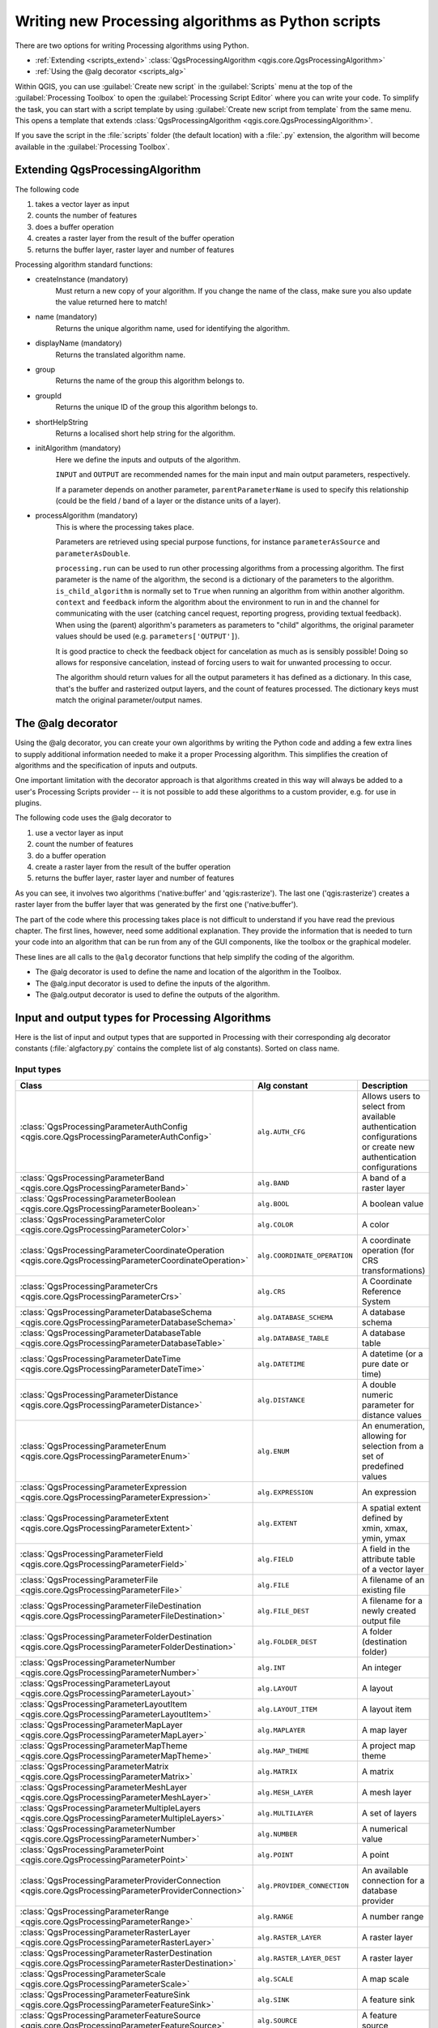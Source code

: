 
.. highlight:: python
   :linenothreshold: 5

Writing new Processing algorithms as Python scripts
===================================================

.. only:: html

   .. contents::
      :local:

There are two options for writing Processing algorithms using Python.

* :ref:`Extending <scripts_extend>` :class:`QgsProcessingAlgorithm
  <qgis.core.QgsProcessingAlgorithm>`
* :ref:`Using the @alg decorator <scripts_alg>`

Within QGIS, you can use :guilabel:`Create new script` in the
:guilabel:`Scripts` menu at the top of the :guilabel:`Processing Toolbox`
to open the :guilabel:`Processing Script Editor` where you can write
your code.
To simplify the task, you can start with a script template by using
:guilabel:`Create new script from template` from the same menu.
This opens a template that extends
:class:`QgsProcessingAlgorithm <qgis.core.QgsProcessingAlgorithm>`.

If you save the script in the :file:`scripts` folder
(the default location) with a :file:`.py` extension, the algorithm will
become available in the :guilabel:`Processing Toolbox`.

.. _scripts_extend:

Extending QgsProcessingAlgorithm
--------------------------------

The following code

#. takes a vector layer as input
#. counts the number of features
#. does a buffer operation
#. creates a raster layer from the result of the buffer operation
#. returns the buffer layer, raster layer and number of features

.. testcode::

    from qgis.PyQt.QtCore import QCoreApplication
    from qgis.core import (QgsProcessing,
                           QgsProcessingAlgorithm,
                           QgsProcessingException,
                           QgsProcessingOutputNumber,
                           QgsProcessingParameterDistance,
                           QgsProcessingParameterFeatureSource,
                           QgsProcessingParameterVectorDestination,
                           QgsProcessingParameterRasterDestination)
    from qgis import processing


    class ExampleProcessingAlgorithm(QgsProcessingAlgorithm):
        """
        This is an example algorithm that takes a vector layer,
        creates some new layers and returns some results.
        """

        def tr(self, string):
            """
            Returns a translatable string with the self.tr() function.
            """
            return QCoreApplication.translate('Processing', string)

        def createInstance(self):
            # Must return a new copy of your algorithm.
            return ExampleProcessingAlgorithm()

        def name(self):
            """
            Returns the unique algorithm name.
            """
            return 'bufferrasterextend'

        def displayName(self):
            """
            Returns the translated algorithm name.
            """
            return self.tr('Buffer and export to raster (extend)')

        def group(self):
            """
            Returns the name of the group this algorithm belongs to.
            """
            return self.tr('Example scripts')

        def groupId(self):
            """
            Returns the unique ID of the group this algorithm belongs
            to.
            """
            return 'examplescripts'

        def shortHelpString(self):
            """
            Returns a localised short help string for the algorithm.
            """
            return self.tr('Example algorithm short description')

        def initAlgorithm(self, config=None):
            """
            Here we define the inputs and outputs of the algorithm.
            """
            # 'INPUT' is the recommended name for the main input
            # parameter.
            self.addParameter(
                QgsProcessingParameterFeatureSource(
                    'INPUT',
                    self.tr('Input vector layer'),
                    types=[QgsProcessing.TypeVectorAnyGeometry]
                )
            )
            self.addParameter(
                QgsProcessingParameterVectorDestination(
                    'BUFFER_OUTPUT',
                    self.tr('Buffer output'),
                )
            )
            # 'OUTPUT' is the recommended name for the main output
            # parameter.
            self.addParameter(
                QgsProcessingParameterRasterDestination(
                    'OUTPUT',
                    self.tr('Raster output')
                )
            )
            self.addParameter(
                QgsProcessingParameterDistance(
                    'BUFFERDIST',
                    self.tr('BUFFERDIST'),
                    defaultValue = 1.0,
                    # Make distance units match the INPUT layer units:
                    parentParameterName='INPUT'
                )
            )
            self.addParameter(
                QgsProcessingParameterDistance(
                    'CELLSIZE',
                    self.tr('CELLSIZE'),
                    defaultValue = 10.0,
                    parentParameterName='INPUT'
                )
            )
            self.addOutput(
                QgsProcessingOutputNumber(
                    'NUMBEROFFEATURES',
                    self.tr('Number of features processed')
                )
            )

        def processAlgorithm(self, parameters, context, feedback):
            """
            Here is where the processing itself takes place.
            """
            # First, we get the count of features from the INPUT layer.
            # This layer is defined as a QgsProcessingParameterFeatureSource
            # parameter, so it is retrieved by calling
            # self.parameterAsSource.
            input_featuresource = self.parameterAsSource(parameters,
                                                         'INPUT',
                                                         context)
            numfeatures = input_featuresource.featureCount()

            # Retrieve the buffer distance and raster cell size numeric
            # values. Since these are numeric values, they are retrieved
            # using self.parameterAsDouble.
            bufferdist = self.parameterAsDouble(parameters, 'BUFFERDIST',
                                                context)
            rastercellsize = self.parameterAsDouble(parameters, 'CELLSIZE',
                                                    context)
            if feedback.isCanceled():
                return {}
            buffer_result = processing.run(
                'native:buffer',
                {
                    # Here we pass on the original parameter values of INPUT
                    # and BUFFER_OUTPUT to the buffer algorithm.
                    'INPUT': parameters['INPUT'],
                    'OUTPUT': parameters['BUFFER_OUTPUT'],
                    'DISTANCE': bufferdist,
                    'SEGMENTS': 10,
                    'DISSOLVE': True,
                    'END_CAP_STYLE': 0,
                    'JOIN_STYLE': 0,
                    'MITER_LIMIT': 10
                },
                # Because the buffer algorithm is being run as a step in
                # another larger algorithm, the is_child_algorithm option
                # should be set to True
                is_child_algorithm=True,
                #
                # It's important to pass on the context and feedback objects to
                # child algorithms, so that they can properly give feedback to
                # users and handle cancelation requests.
                context=context,
                feedback=feedback)

            # Check for cancelation
            if feedback.isCanceled():
                return {}

            # Run the separate rasterization algorithm using the buffer result
            # as an input.
            rasterized_result = processing.run(
                'qgis:rasterize',
                {
                    # Here we pass the 'OUTPUT' value from the buffer's result
                    # dictionary off to the rasterize child algorithm.
                    'LAYER': buffer_result['OUTPUT'],
                    'EXTENT': buffer_result['OUTPUT'],
                    'MAP_UNITS_PER_PIXEL': rastercellsize,
                    # Use the original parameter value.
                    'OUTPUT': parameters['OUTPUT']
                },
                is_child_algorithm=True,
                context=context,
                feedback=feedback)

            if feedback.isCanceled():
                return {}

            # Return the results
            return {'OUTPUT': rasterized_result['OUTPUT'],
                    'BUFFER_OUTPUT': buffer_result['OUTPUT'],
                    'NUMBEROFFEATURES': numfeatures}

Processing algorithm standard functions:

* createInstance (mandatory)
    Must return a new copy of your algorithm.
    If you change the name of the class, make sure you also update the value
    returned here to match!

* name (mandatory)
    Returns the unique algorithm name, used for identifying the algorithm.

* displayName (mandatory)
    Returns the translated algorithm name.

* group
    Returns the name of the group this algorithm belongs to.

* groupId
    Returns the unique ID of the group this algorithm belongs to.

* shortHelpString
    Returns a localised short help string for the algorithm.

* initAlgorithm (mandatory)
    Here we define the inputs and outputs of the algorithm.

    ``INPUT`` and ``OUTPUT`` are recommended names for the main input and
    main output parameters, respectively.

    If a parameter depends on another parameter, ``parentParameterName``
    is used to specify this relationship (could be the field / band of a
    layer or the distance units of a layer).

* processAlgorithm (mandatory)
    This is where the processing takes place.

    Parameters are retrieved using special purpose functions, for
    instance ``parameterAsSource`` and ``parameterAsDouble``.

    ``processing.run`` can be used to run other processing algorithms from
    a processing algorithm. The first parameter is the name of the
    algorithm, the second is a dictionary of the parameters to the algorithm.
    ``is_child_algorithm`` is normally set to ``True`` when running an
    algorithm from within another algorithm.
    ``context`` and ``feedback`` inform the algorithm about the
    environment to run in and the channel for communicating with the user
    (catching cancel request, reporting progress, providing textual feedback).
    When using the (parent) algorithm's parameters as parameters to "child"
    algorithms, the original parameter values should be used (e.g.
    ``parameters['OUTPUT']``).

    It is good practice to check the feedback object for cancelation
    as much as is sensibly possible! Doing so allows for responsive
    cancelation, instead of forcing users to wait for unwanted processing
    to occur.

    The algorithm should return values for all the output
    parameters it has defined as a dictionary.
    In this case, that's the buffer and rasterized output layers, and the
    count of features processed.
    The dictionary keys must match the original parameter/output names.

.. _scripts_alg:

The @alg decorator
------------------

Using the @alg decorator, you can create your own algorithms by writing the
Python code and adding a few extra lines to supply additional
information needed to make it a proper Processing algorithm.
This simplifies the creation of algorithms and the specification of inputs
and outputs.

One important limitation with the decorator approach is that algorithms
created in this way will always be added to a user's Processing Scripts
provider -- it is not possible to add these algorithms to a custom provider,
e.g. for use in plugins.

The following code uses the @alg decorator to

#. use a vector layer as input
#. count the number of features
#. do a buffer operation
#. create a raster layer from the result of the buffer operation
#. returns the buffer layer, raster layer and number of features

.. testcode::

    from qgis import processing
    from qgis.processing import alg
    from qgis.core import QgsProject

    @alg(name='bufferrasteralg', label='Buffer and export to raster (alg)',
         group='examplescripts', group_label='Example scripts')
    # 'INPUT' is the recommended name for the main input parameter
    @alg.input(type=alg.SOURCE, name='INPUT', label='Input vector layer')
    # 'OUTPUT' is the recommended name for the main output parameter
    @alg.input(type=alg.RASTER_LAYER_DEST, name='OUTPUT',
               label='Raster output')
    @alg.input(type=alg.VECTOR_LAYER_DEST, name='BUFFER_OUTPUT',
               label='Buffer output')
    @alg.input(type=alg.DISTANCE, name='BUFFERDIST', label='BUFFER DISTANCE',
               default=1.0)
    @alg.input(type=alg.DISTANCE, name='CELLSIZE', label='RASTER CELL SIZE',
               default=10.0)
    @alg.output(type=alg.NUMBER, name='NUMBEROFFEATURES',
                label='Number of features processed')

    def bufferrasteralg(instance, parameters, context, feedback, inputs):
        """
        Description of the algorithm.
        (If there is no comment here, you will get an error)
        """
        input_featuresource = instance.parameterAsSource(parameters,
                                                         'INPUT', context)
        numfeatures = input_featuresource.featureCount()
        bufferdist = instance.parameterAsDouble(parameters, 'BUFFERDIST',
                                                context)
        rastercellsize = instance.parameterAsDouble(parameters, 'CELLSIZE',
                                                    context)
        if feedback.isCanceled():
            return {}
        buffer_result = processing.run('native:buffer',
                                   {'INPUT': parameters['INPUT'],
                                    'OUTPUT': parameters['BUFFER_OUTPUT'],
                                    'DISTANCE': bufferdist,
                                    'SEGMENTS': 10,
                                    'DISSOLVE': True,
                                    'END_CAP_STYLE': 0,
                                    'JOIN_STYLE': 0,
                                    'MITER_LIMIT': 10
                                    },
                                   is_child_algorithm=True,
                                   context=context,
                                   feedback=feedback)
        if feedback.isCanceled():
            return {}
        rasterized_result = processing.run('qgis:rasterize',
                                   {'LAYER': buffer_result['OUTPUT'],
                                    'EXTENT': buffer_result['OUTPUT'],
                                    'MAP_UNITS_PER_PIXEL': rastercellsize,
                                    'OUTPUT': parameters['OUTPUT']
                                   },
                                   is_child_algorithm=True, context=context,
                                   feedback=feedback)
        if feedback.isCanceled():
            return {}
        return {'OUTPUT': rasterized_result['OUTPUT'],
                'BUFFER_OUTPUT': buffer_result['OUTPUT'],
                'NUMBEROFFEATURES': numfeatures}

As you can see, it involves two algorithms ('native:buffer' and
'qgis:rasterize').
The last one ('qgis:rasterize') creates a raster layer from the buffer
layer that was generated by the first one ('native:buffer').

The part of the code where this processing takes place is not
difficult to understand if you have read the previous chapter.
The first lines, however, need some additional explanation.
They provide the information that is needed to turn your code into
an algorithm that can be run from any of the GUI components, like
the toolbox or the graphical modeler.

These lines are all calls to the ``@alg`` decorator functions that
help simplify the coding of the algorithm.

* The @alg decorator is used to define the name and location of the
  algorithm in the Toolbox.
* The @alg.input decorator is used to define the inputs of the algorithm.
* The @alg.output decorator is used to define the outputs of the algorithm.

.. _processing_algs_input_output:

Input and output types for Processing Algorithms
-------------------------------------------------------

Here is the list of input and output types that are supported in
Processing with their corresponding alg decorator constants
(:file:`algfactory.py` contains the complete list of alg constants).
Sorted on class name.

Input types
...........

.. list-table::
   :widths: 45 31 24
   :header-rows: 1
   :class: longtable

   * - Class
     - Alg constant
     - Description
   * - :class:`QgsProcessingParameterAuthConfig <qgis.core.QgsProcessingParameterAuthConfig>`
     - ``alg.AUTH_CFG``
     - Allows users to select from available authentication configurations or
       create new authentication configurations
   * - :class:`QgsProcessingParameterBand <qgis.core.QgsProcessingParameterBand>`
     - ``alg.BAND``
     - A band of a raster layer
   * - :class:`QgsProcessingParameterBoolean <qgis.core.QgsProcessingParameterBoolean>`
     - ``alg.BOOL``
     - A boolean value
   * - :class:`QgsProcessingParameterColor <qgis.core.QgsProcessingParameterColor>`
     - ``alg.COLOR``
     - A color
   * - :class:`QgsProcessingParameterCoordinateOperation <qgis.core.QgsProcessingParameterCoordinateOperation>`
     - ``alg.COORDINATE_OPERATION``
     - A coordinate operation (for CRS transformations)
   * - :class:`QgsProcessingParameterCrs <qgis.core.QgsProcessingParameterCrs>`
     - ``alg.CRS``
     - A Coordinate Reference System
   * - :class:`QgsProcessingParameterDatabaseSchema <qgis.core.QgsProcessingParameterDatabaseSchema>`
     - ``alg.DATABASE_SCHEMA``
     - A database schema
   * - :class:`QgsProcessingParameterDatabaseTable <qgis.core.QgsProcessingParameterDatabaseTable>`
     - ``alg.DATABASE_TABLE``
     - A database table
   * - :class:`QgsProcessingParameterDateTime <qgis.core.QgsProcessingParameterDateTime>`
     - ``alg.DATETIME``
     - A datetime (or a pure date or time)
   * - :class:`QgsProcessingParameterDistance <qgis.core.QgsProcessingParameterDistance>`
     - ``alg.DISTANCE``
     - A double numeric parameter for distance values
   * - :class:`QgsProcessingParameterEnum <qgis.core.QgsProcessingParameterEnum>`
     - ``alg.ENUM``
     - An enumeration, allowing for selection from a set of predefined values
   * - :class:`QgsProcessingParameterExpression <qgis.core.QgsProcessingParameterExpression>`
     - ``alg.EXPRESSION``
     - An expression
   * - :class:`QgsProcessingParameterExtent <qgis.core.QgsProcessingParameterExtent>`
     - ``alg.EXTENT``
     - A spatial extent defined by xmin, xmax, ymin, ymax
   * - :class:`QgsProcessingParameterField <qgis.core.QgsProcessingParameterField>`
     - ``alg.FIELD``
     - A field in the attribute table of a vector layer
   * - :class:`QgsProcessingParameterFile <qgis.core.QgsProcessingParameterFile>`
     - ``alg.FILE``
     - A filename of an existing file
   * - :class:`QgsProcessingParameterFileDestination <qgis.core.QgsProcessingParameterFileDestination>`
     - ``alg.FILE_DEST``
     - A filename for a newly created output file
   * - :class:`QgsProcessingParameterFolderDestination <qgis.core.QgsProcessingParameterFolderDestination>`
     - ``alg.FOLDER_DEST``
     - A folder (destination folder)
   * - :class:`QgsProcessingParameterNumber <qgis.core.QgsProcessingParameterNumber>`
     - ``alg.INT``
     - An integer
   * - :class:`QgsProcessingParameterLayout <qgis.core.QgsProcessingParameterLayout>`
     - ``alg.LAYOUT``
     - A layout
   * - :class:`QgsProcessingParameterLayoutItem <qgis.core.QgsProcessingParameterLayoutItem>`
     - ``alg.LAYOUT_ITEM``
     - A layout item
   * - :class:`QgsProcessingParameterMapLayer <qgis.core.QgsProcessingParameterMapLayer>`
     - ``alg.MAPLAYER``
     - A map layer
   * - :class:`QgsProcessingParameterMapTheme <qgis.core.QgsProcessingParameterMapTheme>`
     - ``alg.MAP_THEME``
     - A project map theme
   * - :class:`QgsProcessingParameterMatrix <qgis.core.QgsProcessingParameterMatrix>`
     - ``alg.MATRIX``
     - A matrix
   * - :class:`QgsProcessingParameterMeshLayer <qgis.core.QgsProcessingParameterMeshLayer>`
     - ``alg.MESH_LAYER``
     - A mesh layer
   * - :class:`QgsProcessingParameterMultipleLayers <qgis.core.QgsProcessingParameterMultipleLayers>`
     - ``alg.MULTILAYER``
     - A set of layers
   * - :class:`QgsProcessingParameterNumber <qgis.core.QgsProcessingParameterNumber>`
     - ``alg.NUMBER``
     - A numerical value
   * - :class:`QgsProcessingParameterPoint <qgis.core.QgsProcessingParameterPoint>`
     - ``alg.POINT``
     - A point
   * - :class:`QgsProcessingParameterProviderConnection <qgis.core.QgsProcessingParameterProviderConnection>`
     - ``alg.PROVIDER_CONNECTION``
     - An available connection for a database provider
   * - :class:`QgsProcessingParameterRange <qgis.core.QgsProcessingParameterRange>`
     - ``alg.RANGE``
     - A number range
   * - :class:`QgsProcessingParameterRasterLayer <qgis.core.QgsProcessingParameterRasterLayer>`
     - ``alg.RASTER_LAYER``
     - A raster layer
   * - :class:`QgsProcessingParameterRasterDestination <qgis.core.QgsProcessingParameterRasterDestination>`
     - ``alg.RASTER_LAYER_DEST``
     - A raster layer
   * - :class:`QgsProcessingParameterScale <qgis.core.QgsProcessingParameterScale>`
     - ``alg.SCALE``
     - A map scale
   * - :class:`QgsProcessingParameterFeatureSink <qgis.core.QgsProcessingParameterFeatureSink>`
     - ``alg.SINK``
     - A feature sink
   * - :class:`QgsProcessingParameterFeatureSource <qgis.core.QgsProcessingParameterFeatureSource>`
     - ``alg.SOURCE``
     - A feature source
   * - :class:`QgsProcessingParameterString <qgis.core.QgsProcessingParameterString>`
     - ``alg.STRING``
     - A text string
   * - :class:`QgsProcessingParameterVectorLayer <qgis.core.QgsProcessingParameterVectorLayer>`
     - ``alg.VECTOR_LAYER``
     - A vector layer
   * - :class:`QgsProcessingParameterVectorDestination <qgis.core.QgsProcessingParameterVectorDestination>`
     - ``alg.VECTOR_LAYER_DEST``
     - A vector layer


Output types
............

.. list-table::
   :widths: 47 24 29
   :header-rows: 1
   :class: longtable

   * - Class
     - Alg constant
     - Description
   * - :class:`QgsProcessingOutputBoolean <qgis.core.QgsProcessingOutputBoolean>`
     - ``alg.BOOL``
     - A boolean value
   * - :class:`QgsProcessingOutputNumber <qgis.core.QgsProcessingOutputNumber>`
     - ``alg.DISTANCE``
     - A double numeric parameter for distance values
   * - :class:`QgsProcessingOutputFile <qgis.core.QgsProcessingOutputFile>`
     - ``alg.FILE``
     - A filename of an existing file
   * - :class:`QgsProcessingOutputFolder <qgis.core.QgsProcessingOutputFolder>`
     - ``alg.FOLDER``
     - A folder
   * - :class:`QgsProcessingOutputHtml <qgis.core.QgsProcessingOutputHtml>`
     - ``alg.HTML``
     - HTML
   * - :class:`QgsProcessingOutputNumber <qgis.core.QgsProcessingOutputNumber>`
     - ``alg.INT``
     - A integer
   * - :class:`QgsProcessingOutputLayerDefinition <qgis.core.QgsProcessingOutputLayerDefinition>`
     - ``alg.LAYERDEF``
     - A layer definition
   * - :class:`QgsProcessingOutputMapLayer <qgis.core.QgsProcessingOutputMapLayer>`
     - ``alg.MAPLAYER``
     - A map layer
   * - :class:`QgsProcessingOutputMultipleLayers <qgis.core.QgsProcessingOutputMultipleLayers>`
     - ``alg.MULTILAYER``
     - A set of layers
   * - :class:`QgsProcessingOutputNumber <qgis.core.QgsProcessingOutputNumber>`
     - ``alg.NUMBER``
     - A numerical value
   * - :class:`QgsProcessingOutputRasterLayer <qgis.core.QgsProcessingOutputRasterLayer>`
     - ``alg.RASTER_LAYER``
     - A raster layer
   * - :class:`QgsProcessingOutputString <qgis.core.QgsProcessingOutputString>`
     - ``alg.STRING``
     - A text string
   * - :class:`QgsProcessingOutputVectorLayer <qgis.core.QgsProcessingOutputVectorLayer>`
     - ``alg.VECTOR_LAYER``
     - A vector layer

Handing algorithm output
------------------------

When you declare an output representing a layer (raster or vector),
the algorithm will try to add it to QGIS once it is finished.

* Raster layer output: QgsProcessingParameterRasterDestination /
  alg.RASTER_LAYER_DEST.
* Vector layer output: QgsProcessingParameterVectorDestination /
  alg.VECTOR_LAYER_DEST.

So even if the ``processing.run()`` method does not add the layers
it creates to the user's current project,
the two output layers (buffer and raster buffer) will be loaded,
since they are saved to the destinations entered by the user (or to
temporary destinations if the user does not specify destinations).

If a layer is created as output of an algorithm, it should be
declared as such.
Otherwise, you will not be able to properly use the algorithm in the
modeler, since what is declared will not match what the algorithm
really creates.

You can return strings, numbers and more by specifying them in the result
dictionary (as demonstrated for "NUMBEROFFEATURES"), but they should
always be explicitly defined as outputs from your algorithm.
We encourage algorithms to output as many useful values as possible,
since these can be valuable for use in later algorithms when your
algorithm is used as part of a model.


Communicating with the user
---------------------------

If your algorithm takes a long time to process, it is a good idea to
inform the user about the progress.  You can use ``feedback``
(:class:`QgsProcessingFeedback <qgis.core.QgsProcessingFeedback>`) for this.

The progress text and progressbar can be updated using two methods:
:meth:`setProgressText(text) <qgis.core.QgsProcessingFeedback.setProgressText>`
and :meth:`setProgress(percent) <qgis.core.QgsFeedback.setProgress>`.

You can provide more information by using
:meth:`pushCommandInfo(text) <qgis.core.QgsProcessingFeedback.pushCommandInfo>`,
:meth:`pushDebugInfo(text) <qgis.core.QgsProcessingFeedback.pushDebugInfo>`,
:meth:`pushInfo(text) <qgis.core.QgsProcessingFeedback.pushInfo>` and
:meth:`reportError(text) <qgis.core.QgsProcessingFeedback.reportError>`.

If your script has a problem, the correct way of handling it is to raise
a :class:`QgsProcessingException <qgis.core.QgsProcessingException>`.
You can pass a message as an argument to the constructor of the exception.
Processing will take care of handling it and communicating with the user,
depending on where the algorithm is being executed from (toolbox, modeler,
Python console, ...)


Documenting your scripts
------------------------

You can document your scripts by overloading the
:meth:`helpString() <qgis.core.QgsProcessingAlgorithm.helpString>` and
:meth:`helpUrl() <qgis.core.QgsProcessingAlgorithm.helpUrl>` methods of
:class:`QgsProcessingAlgorithm <qgis.core.QgsProcessingAlgorithm>`.

.. _flags:

Flags
-----

You can override the :meth:`flags() <qgis.core.QgsProcessingAlgorithm.flags>`
method of :class:`QgsProcessingAlgorithm <qgis.core.QgsProcessingAlgorithm>`
to tell QGIS more about your algorithm.
You can for instance tell QGIS that the script shall be hidden from
the modeler, that it can be canceled, that it is not thread safe,
and more.

.. tip::
    By default, Processing runs algorithms in a separate thread in order
    to keep QGIS responsive while the processing task runs.
    If your algorithm is **regularly crashing**, you are probably using API
    calls which are not safe to do in a background thread.
    Try returning the **QgsProcessingAlgorithm.FlagNoThreading** flag from
    your algorithm's flags() method to force Processing to run your
    algorithm in the main thread instead.

    Here is how flags can be added to the ones inherited by the base class

    .. code-block:: python


        def flags(self):
        return super().flags() | QgsProcessingAlgorithm.FlagNoThreading


Best practices for writing script algorithms and troubleshooting
----------------------------------------------------------------

Here's a quick summary of ideas to consider when creating your script
algorithms and, especially, if you want to share them with other QGIS users.
Following these simple rules will ensure consistency across the different
Processing elements such as the toolbox, the modeler or the batch processing
interface.

* Do not load resulting layers. Let Processing handle your results and load
  your layers if needed.
* Always declare the outputs your algorithm creates.
* Do not show message boxes or use any GUI element from the script.
  If you want to communicate with the user, use the methods of the
  feedback object
  (:class:`QgsProcessingFeedback <qgis.core.QgsProcessingFeedback>`) or
  throw a :class:`QgsProcessingException <qgis.core.QgsProcessingException>`.
* If you are not sure whether the methods used in your script are thread safe
  and the script causes QGIS to crash consider implementing the
  :meth:`flags() <qgis.core.QgsProcessingAlgorithm.flags>` method as explained in
  :ref:`flags`
* Scripts not executed within the path configured in 
  :ref:`Processing settings dialog <processing.options>` can cause a runtime error
  in :source:`python/plugins/processing/gui/AlgorithmDialog.py` invoked by
  :class:`QgsProcessingAlgorithmDialogBase <qgis.gui.QgsProcessingAlgorithmDialogBase>`
  due to a missing :class:`QgsProcessingProvider <qgis.core.QgsProcessingProvider>`

  ::

     RuntimeError: wrapped C/C++ object of type AlgorithmDialog has been deleted 
     An error has occurred while executing Python code: 

	RuntimeError: wrapped C/C++ object of type AlgorithmDialog has been deleted 
	Traceback (most recent call last):
	File "C:/OSGEO4~1/apps/qgis/./python/plugins\processing\gui\AlgorithmDialog.py", line 246, in runAlgorithm
		on_complete(ok, results)
	File "C:/OSGEO4~1/apps/qgis/./python/plugins\processing\gui\AlgorithmDialog.py", line 201, in on_complete
		self.tr('Execution completed in {0:0.2f} seconds').format(time.time() - start_time))
	RuntimeError: wrapped C/C++ object of type AlgorithmDialog has been deleted
     

There are already many processing algorithms available in QGIS.
You can find code on :source:`python/plugins/processing/algs/qgis`.
